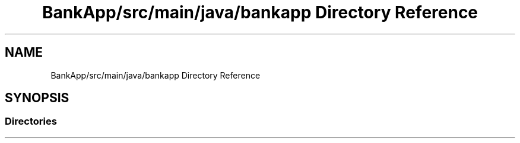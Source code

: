 .TH "BankApp/src/main/java/bankapp Directory Reference" 3 "Wed May 17 2017" "BankApp" \" -*- nroff -*-
.ad l
.nh
.SH NAME
BankApp/src/main/java/bankapp Directory Reference
.SH SYNOPSIS
.br
.PP
.SS "Directories"

.in +1c
.in -1c
